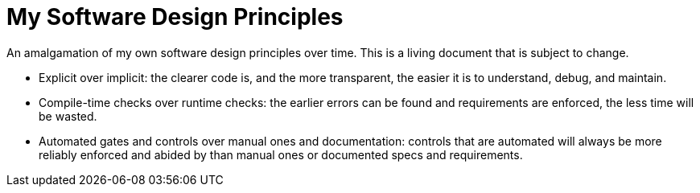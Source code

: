 = My Software Design Principles

An amalgamation of my own software design principles over time.
This is a living document that is subject to change.

* Explicit over implicit: the clearer code is, and the more transparent, the easier it is to understand, debug, and maintain.
* Compile-time checks over runtime checks: the earlier errors can be found and requirements are enforced, the less time will be wasted. 
* Automated gates and controls over manual ones and documentation: controls that are automated will always be more reliably enforced and abided by than manual ones or documented specs and requirements.
